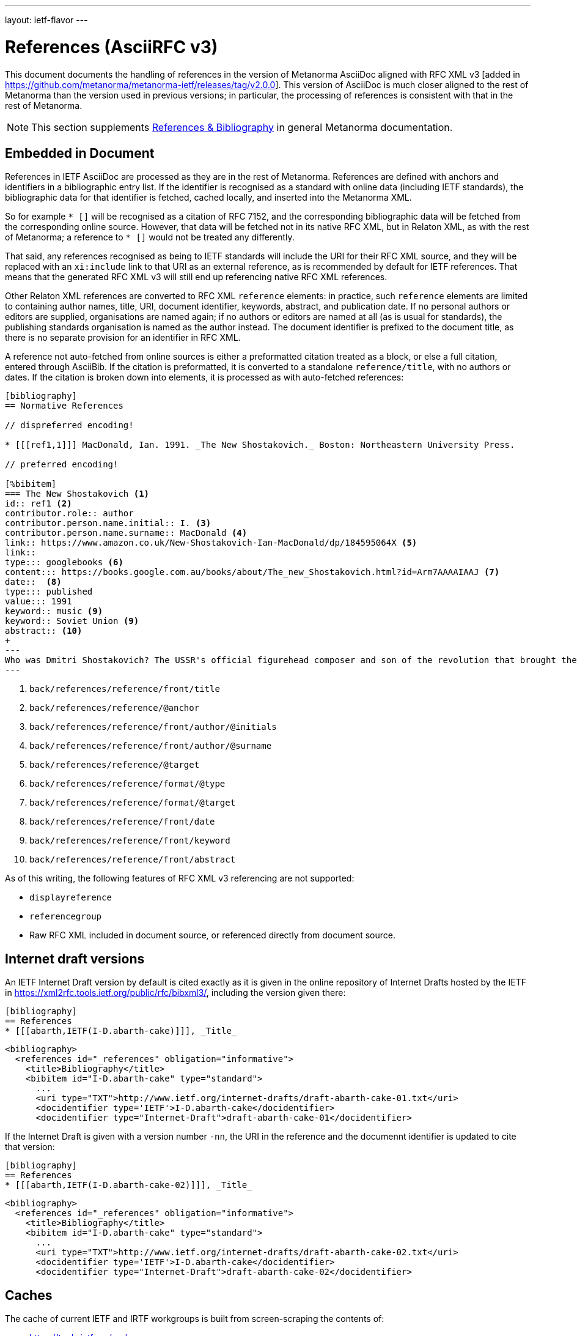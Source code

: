 ---
layout: ietf-flavor
---

= References (AsciiRFC v3)

This document documents the handling of references in the
version of Metanorma AsciiDoc aligned with
RFC XML v3 [added in https://github.com/metanorma/metanorma-ietf/releases/tag/v2.0.0].
This version of AsciiDoc is much closer aligned to the rest of Metanorma than the
version used in previous versions; in particular, the processing of references is consistent
with that in the rest of Metanorma.

[[note_general_doc_ref_bib-ietf]]
NOTE: This section supplements link:/author/topics/document-format/bibliography[References & Bibliography] in general Metanorma documentation.

== Embedded in Document

References in IETF AsciiDoc are processed as they are in the rest of Metanorma. References are defined with
anchors and identifiers in a bibliographic entry list. If the identifier is recognised as a standard
with online data (including IETF standards), the bibliographic data for that identifier is fetched,
cached locally, and inserted into the Metanorma XML.

So for example `* [[[RFC7152,RFC 7152]]]` will be
recognised as a citation of RFC 7152, and the corresponding bibliographic data will be fetched from the
corresponding online source. However, that data will be fetched not in its native RFC XML, but in Relaton
XML, as with the rest of Metanorma; a reference to `* [[[ISO639-2,ISO 639-2]]]` would not be treated any
differently.

That said, any references recognised as being to IETF standards will include the URI for their RFC XML source,
and they will be replaced with an `xi:include` link to that URI as an external reference, as is recommended
by default for IETF references. That means that the generated RFC XML v3 will still end up referencing
native RFC XML references.

Other Relaton XML references are converted to RFC XML `reference` elements: in practice, such `reference` elements
are limited to containing author names, title, URI, document identifier, keywords, abstract, and publication date.
If no personal authors or editors are supplied, organisations are named again; if no authors or editors are
named at all (as is usual for standards), the publishing standards organisation is named as the author instead.
The document identifier is prefixed to the document title, as there is no separate provision for an identifier
in RFC XML.

A reference not auto-fetched from online sources is either a preformatted citation treated as a block,
or else a full citation, entered through AsciiBib. If the citation is preformatted, it is converted
to a standalone `reference/title`, with no authors or dates. If the citation is broken down into elements,
it is processed as with auto-fetched references:

[source,asciidoc]
--
[bibliography]
== Normative References

// dispreferred encoding!

* [[[ref1,1]]] MacDonald, Ian. 1991. _The New Shostakovich._ Boston: Northeastern University Press.

// preferred encoding!

[%bibitem]
=== The New Shostakovich <1>
id:: ref1 <2>
contributor.role:: author
contributor.person.name.initial:: I. <3>
contributor.person.name.surname:: MacDonald <4>
link:: https://www.amazon.co.uk/New-Shostakovich-Ian-MacDonald/dp/184595064X <5>
link::
type::: googlebooks <6>
content::: https://books.google.com.au/books/about/The_new_Shostakovich.html?id=Arm7AAAAIAAJ <7>
date::  <8>
type::: published
value::: 1991
keyword:: music <9>
keyword:: Soviet Union <9>
abstract:: <10>
+
---
Who was Dmitri Shostakovich? The USSR's official figurehead composer and son of the revolution that brought the Soviet state into being, or a secret dissident whose contempt for the totalitarian regime was scathing? Perhaps both?
---

--
<1> `back/references/reference/front/title`
<2> `back/references/reference/@anchor`
<3> `back/references/reference/front/author/@initials`
<4> `back/references/reference/front/author/@surname`
<5> `back/references/reference/@target`
<6> `back/references/reference/format/@type`
<7> `back/references/reference/format/@target`
<8> `back/references/reference/front/date`
<9> `back/references/reference/front/keyword`
<10> `back/references/reference/front/abstract`

As of this writing, the following features of RFC XML v3 referencing are not supported:

* `displayreference`
* `referencegroup`
* Raw RFC XML included in document source, or referenced directly from document source.

== Internet draft versions

An IETF Internet Draft version by default is cited exactly as it is given in the online repository of Internet Drafts
hosted by the IETF in https://xml2rfc.tools.ietf.org/public/rfc/bibxml3/, including 
the version given there:

[source,asciidoc]
--
[bibliography]
== References
* [[[abarth,IETF(I-D.abarth-cake)]]], _Title_
--

[source,xml]
--
<bibliography>
  <references id="_references" obligation="informative">
    <title>Bibliography</title>
    <bibitem id="I-D.abarth-cake" type="standard"> 
      ...
      <uri type="TXT">http://www.ietf.org/internet-drafts/draft-abarth-cake-01.txt</uri>
      <docidentifier type='IETF'>I-D.abarth-cake</docidentifier>
      <docidentifier type="Internet-Draft">draft-abarth-cake-01</docidentifier>
--

If the Internet Draft is given with a version number `-nn`, the URI in the reference
and the documennt identifier is updated to cite that version:

[source,asciidoc]
--
[bibliography]
== References
* [[[abarth,IETF(I-D.abarth-cake-02)]]], _Title_
--

[source,xml]
--
<bibliography>
  <references id="_references" obligation="informative">
    <title>Bibliography</title>
    <bibitem id="I-D.abarth-cake" type="standard">
      ...
      <uri type="TXT">http://www.ietf.org/internet-drafts/draft-abarth-cake-02.txt</uri>
      <docidentifier type='IETF'>I-D.abarth-cake</docidentifier>
      <docidentifier type="Internet-Draft">draft-abarth-cake-02</docidentifier>
--


[[caches]]
== Caches

The cache of current IETF and IRTF workgroups is built from screen-scraping the contents of:

* https://tools.ietf.org/wg/
* https://irtf.org/groups

The caches are fetched on launch. If you want to refresh the caches,

* delete your `~/.metanorma-ietf-workgroup-cache.json` file;
* insert the document attribute `:flush-caches: true` into
the header of the document being processed.

